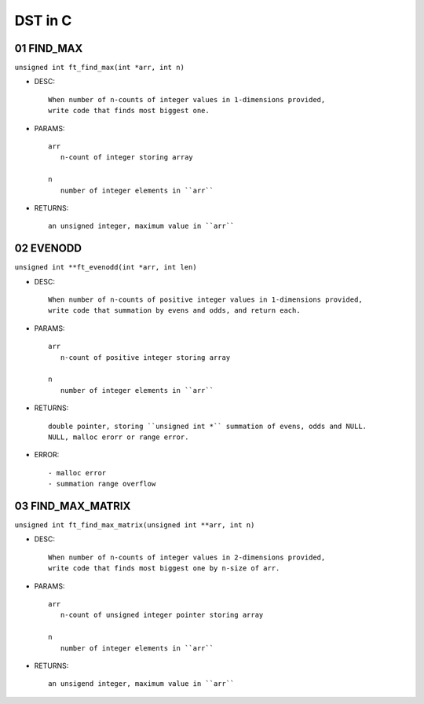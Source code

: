 DST in C
========

01 FIND_MAX
-----------

``unsigned int ft_find_max(int *arr, int n)``

- DESC::

   When number of n-counts of integer values in 1-dimensions provided,
   write code that finds most biggest one.

- PARAMS::

   arr
      n-count of integer storing array

   n
      number of integer elements in ``arr``

- RETURNS::

   an unsigned integer, maximum value in ``arr``

02 EVENODD
----------

``unsigned int **ft_evenodd(int *arr, int len)``

- DESC::

   When number of n-counts of positive integer values in 1-dimensions provided,
   write code that summation by evens and odds, and return each.

- PARAMS::

   arr
      n-count of positive integer storing array

   n
      number of integer elements in ``arr``

- RETURNS::

   double pointer, storing ``unsigned int *`` summation of evens, odds and NULL.
   NULL, malloc erorr or range error.

- ERROR::

   - malloc error
   - summation range overflow

03 FIND_MAX_MATRIX
------------------

``unsigned int ft_find_max_matrix(unsigned int **arr, int n)``

- DESC::

   When number of n-counts of integer values in 2-dimensions provided,
   write code that finds most biggest one by n-size of arr.

- PARAMS::

   arr
      n-count of unsigned integer pointer storing array

   n
      number of integer elements in ``arr``

- RETURNS::

   an unsigend integer, maximum value in ``arr``
